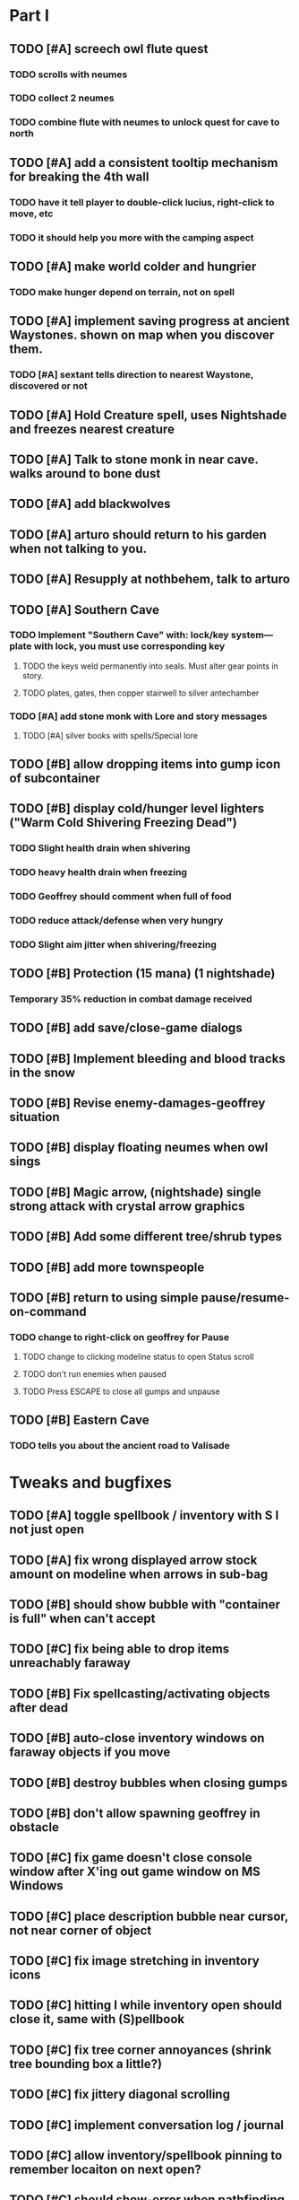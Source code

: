 * Part I

** TODO [#A] screech owl flute quest 
*** TODO scrolls with neumes
*** TODO collect 2 neumes
*** TODO combine flute with neumes to unlock quest for cave to north
** TODO [#A] add a consistent tooltip mechanism for breaking the 4th wall
*** TODO have it tell player to double-click lucius, right-click to move, etc
*** TODO it should help you more with the camping aspect
** TODO [#A] make world colder and hungrier
*** TODO make hunger depend on terrain, not on spell
** TODO [#A] implement saving progress at ancient Waystones. shown on map when you discover them.
*** TODO [#A] sextant tells direction to nearest Waystone, discovered or not
** TODO [#A] Hold Creature spell, uses Nightshade and freezes nearest creature
** TODO [#A] Talk to stone monk in near cave. walks around to bone dust
** TODO [#A] add blackwolves
** TODO [#A] arturo should return to his garden when not talking to you.
** TODO [#A] Resupply at nothbehem, talk to arturo
** TODO [#A] Southern Cave
*** TODO Implement "Southern Cave" with: lock/key system--- plate with lock, you must use corresponding key
**** TODO the keys weld permanently into seals. Must alter gear points in story.
**** TODO plates, gates, then copper stairwell to silver antechamber
*** TODO [#A] add stone monk with Lore and story messages
**** TODO [#A] silver books with spells/Special lore
** TODO [#B] allow dropping items into gump icon of subcontainer 
** TODO [#B] display cold/hunger level lighters ("Warm Cold Shivering Freezing Dead")
*** TODO Slight health drain when shivering
*** TODO heavy health drain when freezing
*** TODO Geoffrey should comment when full of food
*** TODO reduce attack/defense when very hungry
*** TODO Slight aim jitter when shivering/freezing
** TODO [#B] Protection (15 mana) (1 nightshade)
*** Temporary 35% reduction in combat damage received
** TODO [#B] add save/close-game dialogs
** TODO [#B] Implement bleeding and blood tracks in the snow
** TODO [#B] Revise enemy-damages-geoffrey situation
** TODO [#B] display floating neumes when owl sings 
** TODO [#B] Magic arrow, (nightshade) single strong attack with crystal arrow graphics
** TODO [#B] Add some different tree/shrub types
** TODO [#B] add more townspeople
** TODO [#B] return to using simple pause/resume-on-command
*** TODO change to right-click on geoffrey for Pause
**** TODO change to clicking modeline status to open Status scroll
**** TODO don't run enemies when paused
**** TODO Press ESCAPE to close all gumps and unpause
** TODO [#B] Eastern Cave
*** TODO tells you about the ancient road to Valisade

* Tweaks and bugfixes

** TODO [#A] toggle spellbook / inventory with S I not just open
** TODO [#A] fix wrong displayed arrow stock amount on modeline when arrows in sub-bag 
** TODO [#B] should show bubble with "container is full" when can't accept
** TODO [#C] fix being able to drop items unreachably faraway
** TODO [#B] Fix spellcasting/activating objects after dead
** TODO [#B] auto-close inventory windows on faraway objects if you move
** TODO [#B] destroy bubbles when closing gumps
** TODO [#B] don't allow spawning geoffrey in obstacle
** TODO [#C] fix game doesn't close console window after X'ing out game window on MS Windows
** TODO [#C] place description bubble near cursor, not near corner of object
** TODO [#C] fix image stretching in inventory icons
** TODO [#C] hitting I while inventory open should close it, same with (S)pellbook
** TODO [#C] fix tree corner annoyances (shrink tree bounding box a little?)
** TODO [#C] fix jittery diagonal scrolling
** TODO [#C] implement conversation log / journal
** TODO [#C] allow inventory/spellbook pinning to remember locaiton on next open?
** TODO [#C] should show-error when pathfinding fails ONLY for geoffrey
** TODO [#C] Fix non-impelled arrows moving on their own 
** TODO [#C] Fix scrolling jerkiness
** TODO [#C] fix z-sorting of player remains
** TODO [#C] Fix jittery rotation of monk at corners of paths

* Part II

** TODO [#B] Ancient road
** TODO [#C] Beginnings of Ancient road = end scene
*** TODO [#C] import improved ancient-road graphic (non-contrast-adjusted version) 
** TODO [#C] townspeople side quests
** TODO [#C] add secrets in less-used parts of map
** TODO [#C] 2nd hidden cemetery with music and items
*** TODO special gravestone
** TODO [#C] allow char follows mouse cursor while RMB held?
** TODO [#C] sometimes a random carved stone with lore in the middle of the woods
** TODO [#C] Switch to new red/blue/green potion graphics
** TODO [#C] snow footprints?
** TODO [#C] telekinesis spell
** TODO [#C] Make thornweed less common in warm areas, since it's not needed then
** TODO [#C] implement snow/rain with additive blending
** TODO [#C] add synth bird tweets and tweeting birds that fly out of trees when disturbed
** TODO [#C] Lucius can remark upon nearby objects as a way of exposing some Lore. 
** TODO [#C] Add heuristic to try to choose a decent spot, when target space isn't occupiable
*** TODO this is needed for wolf to chase human when human w/smaller bounding box is near an obstacle
** TODO [#C] Conversation system should be more flexible
** TODO [#C] Allow special verb/action where game stops for a target of USEing
** TODO [#C] Cure heavy wounds (50 mana) (2 ginseng)
*** Heals between 40-60 HP
** TODO [#C] Add fur cloak for chapter 2
** TODO [#C] preload textures when possible---allow method for preloading and default field of resource names
** TODO [#C] Add Clockwork Valisade Knight
** TODO [#C] Paint some nicer pine trees
** TODO [#C] Explosion (20 mana) (1 nightshade, 1 stone)
*** 90% chance of scorching several enemies in target area
** TODO [#C] Write lore for various sources
*** TODO Default object lore
*** TODO Stone monk
*** TODO Letters from Quine in caves etc
**** TODO Also spell scrolls and food in metal boxes
*** TODO Skull seance
*** TODO Books
** TODO [#C] Make magic potions more common
** TODO [#C] Cause Fear (15 mana) (1 nightshade)
*** 80% chance of enemy fleeing
** TODO [#C] Dispel magic (20 mana) (1 ginseng)
*** 60% chance of removing ordinary spell effects. 
** TODO [#C] day/night cycle; survive each day; end it by camping 
** TODO [#C] Night/camp dream sequences
** TODO [#C] Cryptghasts that glide and dart
** TODO [#C] Fix mac window resizing bugs
** TODO [#C] Control Q and Command q should quit game
** TODO [#C] Abstractify the sounds and/or find new ones in archive
** TODO [#C] fadein/out console-style startup screens with copyright info, sbcl "made with alien lisp" etc


* Archived Entries

** DONE [#A] Don't specify Amalia's birthplace/time
   CLOSED: [2014-05-08 Thu 19:33]
   :PROPERTIES:
   :ARCHIVE_TIME: 2014-05-08 Thu 19:33
   :ARCHIVE_FILE: ~/cypress/valisade.org
   :ARCHIVE_OLPATH: Features
   :ARCHIVE_CATEGORY: valisade
   :ARCHIVE_TODO: DONE
   :END:

** DONE [#A] create fixed-symbols dense overworld map on graph paper
   CLOSED: [2014-05-08 Thu 19:16]
   :PROPERTIES:
   :ARCHIVE_TIME: 2014-05-08 Thu 19:34
   :ARCHIVE_FILE: ~/cypress/valisade.org
   :ARCHIVE_OLPATH: Features
   :ARCHIVE_CATEGORY: valisade
   :ARCHIVE_TODO: DONE
   :END:

** DONE Write story/activity timeline based on icon board map
   CLOSED: [2014-05-08 Thu 01:17]
   :PROPERTIES:
   :ARCHIVE_TIME: 2014-05-08 Thu 19:34
   :ARCHIVE_FILE: ~/cypress/valisade.org
   :ARCHIVE_OLPATH: Features
   :ARCHIVE_CATEGORY: valisade
   :ARCHIVE_TODO: DONE
   :END:

** DONE [#A] Change Ildran to Ildron
   CLOSED: [2014-05-08 Thu 19:38]
   :PROPERTIES:
   :ARCHIVE_TIME: 2014-05-08 Thu 19:38
   :ARCHIVE_FILE: ~/cypress/valisade.org
   :ARCHIVE_OLPATH: Bugfixes
   :ARCHIVE_CATEGORY: valisade
   :ARCHIVE_TODO: DONE
   :END:

** DONE [#A] don't allow tent to be put in containers other than Geoffrey
   CLOSED: [2014-05-08 Thu 19:44]
   :PROPERTIES:
   :ARCHIVE_TIME: 2014-05-08 Thu 19:44
   :ARCHIVE_FILE: ~/cypress/valisade.org
   :ARCHIVE_OLPATH: Bugfixes
   :ARCHIVE_CATEGORY: valisade
   :ARCHIVE_TODO: DONE
   :END:

** DONE [#A] disallow deploying tent on top of geoffrey
   CLOSED: [2014-05-08 Thu 19:42]
   :PROPERTIES:
   :ARCHIVE_TIME: 2014-05-08 Thu 19:44
   :ARCHIVE_FILE: ~/cypress/valisade.org
   :ARCHIVE_OLPATH: Bugfixes
   :ARCHIVE_CATEGORY: valisade
   :ARCHIVE_TODO: DONE
   :END:

** TODO [#A] disallow equipping non-held items
   :PROPERTIES:
   :ARCHIVE_TIME: 2014-05-08 Thu 19:50
   :ARCHIVE_FILE: ~/cypress/valisade.org
   :ARCHIVE_OLPATH: Bugfixes
   :ARCHIVE_CATEGORY: valisade
   :ARCHIVE_TODO: TODO
   :END:

** DONE [#A] watch for wolves duplication in terrain.lisp/scene.lisp
   CLOSED: [2014-05-08 Thu 19:51]
   :PROPERTIES:
   :ARCHIVE_TIME: 2014-05-08 Thu 19:51
   :ARCHIVE_FILE: ~/cypress/valisade.org
   :ARCHIVE_OLPATH: Bugfixes
   :ARCHIVE_CATEGORY: valisade
   :ARCHIVE_TODO: DONE
   :END:

** DONE [#A] Don't allow giving things to lucius
   CLOSED: [2014-05-08 Thu 19:58]
   :PROPERTIES:
   :ARCHIVE_TIME: 2014-05-08 Thu 19:58
   :ARCHIVE_FILE: ~/cypress/valisade.org
   :ARCHIVE_OLPATH: Bugfixes
   :ARCHIVE_CATEGORY: valisade
   :ARCHIVE_TODO: DONE
   :END:

** DONE [#A] don't consume wolf corpse unless cast is successful,
   CLOSED: [2014-05-08 Thu 20:08]
   :PROPERTIES:
   :ARCHIVE_TIME: 2014-05-08 Thu 20:08
   :ARCHIVE_FILE: ~/cypress/valisade.org
   :ARCHIVE_OLPATH: Bugfixes
   :ARCHIVE_CATEGORY: valisade
   :ARCHIVE_TODO: DONE
   :END:

** TODO [#A] Disallow dropping items on faraway containers
   :PROPERTIES:
   :ARCHIVE_TIME: 2014-05-08 Thu 20:08
   :ARCHIVE_FILE: ~/cypress/valisade.org
   :ARCHIVE_OLPATH: Bugfixes
   :ARCHIVE_CATEGORY: valisade
   :ARCHIVE_TODO: TODO
   :END:

** TODO [#A] Disallow activating faraway objects
   :PROPERTIES:
   :ARCHIVE_TIME: 2014-05-08 Thu 20:08
   :ARCHIVE_FILE: ~/cypress/valisade.org
   :ARCHIVE_OLPATH: Bugfixes
   :ARCHIVE_CATEGORY: valisade
   :ARCHIVE_TODO: TODO
   :END:

** TODO [#A] Disallow browsing/picking from faraway containers
   :PROPERTIES:
   :ARCHIVE_TIME: 2014-05-08 Thu 20:08
   :ARCHIVE_FILE: ~/cypress/valisade.org
   :ARCHIVE_OLPATH: Bugfixes
   :ARCHIVE_CATEGORY: valisade
   :ARCHIVE_TODO: TODO
   :END:

** TODO [#A] Disable text event handling on SCROLL-TEXT etc http://paste.lisp.org/display/141642
   :PROPERTIES:
   :ARCHIVE_TIME: 2014-05-08 Thu 20:14
   :ARCHIVE_FILE: ~/cypress/valisade.org
   :ARCHIVE_OLPATH: Bugfixes
   :ARCHIVE_CATEGORY: valisade
   :ARCHIVE_TODO: TODO
   :END:

** DONE [#A] use only one NARRATE function
   CLOSED: [2014-05-08 Thu 20:10]
   :PROPERTIES:
   :ARCHIVE_TIME: 2014-05-08 Thu 20:14
   :ARCHIVE_FILE: ~/cypress/valisade.org
   :ARCHIVE_OLPATH: Bugfixes
   :ARCHIVE_CATEGORY: valisade
   :ARCHIVE_TODO: DONE
   :END:

** DONE Add Chapter 1 todo items from Storyline
   CLOSED: [2014-05-08 Thu 20:41]
   :PROPERTIES:
   :ARCHIVE_TIME: 2014-05-08 Thu 20:41
   :ARCHIVE_FILE: ~/cypress/valisade.org
   :ARCHIVE_OLPATH: Version 0.95 contains a rough draft of chapter 1
   :ARCHIVE_CATEGORY: valisade
   :ARCHIVE_TODO: DONE
   :END:

** DONE Geoffrey should start the game with Quine's summons
   CLOSED: [2014-05-08 Thu 21:02]
   :PROPERTIES:
   :ARCHIVE_TIME: 2014-05-08 Thu 22:54
   :ARCHIVE_FILE: ~/cypress/valisade.org
   :ARCHIVE_OLPATH: Version 0.95 contains a rough draft of chapter 1
   :ARCHIVE_CATEGORY: valisade
   :ARCHIVE_TODO: DONE
   :END:

** TODO [#A] enter partial New Ildron map data into Lisp via roguelike chars
   :PROPERTIES:
   :ARCHIVE_TIME: 2014-05-08 Thu 22:54
   :ARCHIVE_FILE: ~/cypress/valisade.org
   :ARCHIVE_CATEGORY: valisade
   :ARCHIVE_TODO: TODO
   :END:

** DONE write function to auto-position Lucius when Geoffrey enters a level
   CLOSED: [2014-05-09 Fri 00:05]
   :PROPERTIES:
   :ARCHIVE_TIME: 2014-05-09 Fri 00:05
   :ARCHIVE_FILE: ~/cypress/valisade.org
   :ARCHIVE_OLPATH: Implement Lucius helper AI
   :ARCHIVE_CATEGORY: valisade
   :ARCHIVE_TODO: DONE
   :END:

** DONE new conversation tree for help, including help scroll
   CLOSED: [2014-05-09 Fri 00:05]
   :PROPERTIES:
   :ARCHIVE_TIME: 2014-05-09 Fri 00:06
   :ARCHIVE_FILE: ~/cypress/valisade.org
   :ARCHIVE_OLPATH: Implement Lucius helper AI
   :ARCHIVE_CATEGORY: valisade
   :ARCHIVE_TODO: DONE
   :END:

** DONE following flag
   CLOSED: [2014-05-09 Fri 00:05]
   :PROPERTIES:
   :ARCHIVE_TIME: 2014-05-09 Fri 00:06
   :ARCHIVE_FILE: ~/cypress/valisade.org
   :ARCHIVE_OLPATH: Implement Lucius helper AI
   :ARCHIVE_CATEGORY: valisade
   :ARCHIVE_TODO: DONE
   :END:

** DONE revise introductory conversation
   CLOSED: [2014-05-09 Fri 00:05]
   :PROPERTIES:
   :ARCHIVE_TIME: 2014-05-09 Fri 00:06
   :ARCHIVE_FILE: ~/cypress/valisade.org
   :ARCHIVE_OLPATH: Implement Lucius helper AI
   :ARCHIVE_CATEGORY: valisade
   :ARCHIVE_TODO: DONE
   :END:

** DONE should just find geoffrey when no flowers
   CLOSED: [2014-05-09 Fri 05:50]
   :PROPERTIES:
   :ARCHIVE_TIME: 2014-05-09 Fri 05:50
   :ARCHIVE_FILE: ~/cypress/valisade.org
   :ARCHIVE_OLPATH: Implement Lucius helper AI
   :ARCHIVE_CATEGORY: valisade
   :ARCHIVE_TODO: DONE
   :END:

** TODO throw stones at enemy and cheer geoffrey on during combat
   :PROPERTIES:
   :ARCHIVE_TIME: 2014-05-09 Fri 05:50
   :ARCHIVE_FILE: ~/cypress/valisade.org
   :ARCHIVE_OLPATH: Implement Lucius helper AI
   :ARCHIVE_CATEGORY: valisade
   :ARCHIVE_TODO: TODO
   :END:

** DONE Make houses
   CLOSED: [2014-05-09 Fri 05:53]
   :PROPERTIES:
   :ARCHIVE_TIME: 2014-05-09 Fri 06:56
   :ARCHIVE_FILE: ~/cypress/valisade.org
   :ARCHIVE_OLPATH: Combat
   :ARCHIVE_CATEGORY: valisade
   :ARCHIVE_TODO: DONE
   :END:

** DONE Make arturo's house and arturo
   CLOSED: [2014-05-09 Fri 06:35]
   :PROPERTIES:
   :ARCHIVE_TIME: 2014-05-09 Fri 06:56
   :ARCHIVE_FILE: ~/cypress/valisade.org
   :ARCHIVE_OLPATH: Combat
   :ARCHIVE_CATEGORY: valisade
   :ARCHIVE_TODO: DONE
   :END:

** DONE Indicate error when trying to open faraway
   CLOSED: [2014-05-08 Thu 20:18]
   :PROPERTIES:
   :ARCHIVE_TIME: 2014-05-09 Fri 07:04
   :ARCHIVE_FILE: ~/cypress/valisade.org
   :ARCHIVE_OLPATH: Bugfixes
   :ARCHIVE_CATEGORY: valisade
   :ARCHIVE_TODO: DONE
   :END:

** DONE Change scene class so that it only generates terrain on
 first visit
   CLOSED: [2014-05-10 Sat 20:28]
   :PROPERTIES:
   :ARCHIVE_TIME: 2014-05-10 Sat 20:28
   :ARCHIVE_FILE: ~/cypress/valisade.org
   :ARCHIVE_OLPATH: RELEASE 0.95
   :ARCHIVE_CATEGORY: valisade
   :ARCHIVE_TODO: DONE
   :END:

** TODO Change map class so that it instantiates all the scenes
   :PROPERTIES:
   :ARCHIVE_TIME: 2014-05-10 Sat 20:28
   :ARCHIVE_FILE: ~/cypress/valisade.org
   :ARCHIVE_OLPATH: RELEASE 0.95
   :ARCHIVE_CATEGORY: valisade
   :ARCHIVE_TODO: TODO
   :END:

** TODO Make the icon and description into methods that refer to existing data
   :PROPERTIES:
   :ARCHIVE_TIME: 2014-05-10 Sat 20:28
   :ARCHIVE_FILE: ~/cypress/valisade.org
   :ARCHIVE_OLPATH: RELEASE 0.95
   :ARCHIVE_CATEGORY: valisade
   :ARCHIVE_TODO: TODO
   :END:

** TODO [#A] Expire texture cache at travel time
   :PROPERTIES:
   :ARCHIVE_TIME: 2014-05-10 Sat 20:28
   :ARCHIVE_FILE: ~/cypress/valisade.org
   :ARCHIVE_OLPATH: hidden forest cemetery with screech owl
   :ARCHIVE_CATEGORY: valisade
   :ARCHIVE_TODO: TODO
   :END:

** TODO [#A] Expire texture cache at travel time
   :PROPERTIES:
   :ARCHIVE_TIME: 2014-05-10 Sat 20:28
   :ARCHIVE_FILE: ~/cypress/valisade.org
   :ARCHIVE_OLPATH: General
   :ARCHIVE_CATEGORY: valisade
   :ARCHIVE_TODO: TODO
   :END:

** TODO [#A] fix object dup error when peeling one from stack into opened sub container gump
   :PROPERTIES:
   :ARCHIVE_TIME: 2014-05-10 Sat 20:28
   :ARCHIVE_FILE: ~/cypress/valisade.org
   :ARCHIVE_OLPATH: General
   :ARCHIVE_CATEGORY: valisade
   :ARCHIVE_TODO: TODO
   :END:

** DONE [#A] Cryptghast
   CLOSED: [2014-05-14 Wed 01:08]
   :PROPERTIES:
   :ARCHIVE_TIME: 2014-05-15 Thu 23:50
   :ARCHIVE_FILE: ~/cypress/valisade.org
   :ARCHIVE_CATEGORY: valisade
   :ARCHIVE_TODO: DONE
   :END:

** DONE [#A] Cemetery
   CLOSED: [2014-05-14 Wed 01:08]
   :PROPERTIES:
   :ARCHIVE_TIME: 2014-05-15 Thu 23:50
   :ARCHIVE_FILE: ~/cypress/valisade.org
   :ARCHIVE_CATEGORY: valisade
   :ARCHIVE_TODO: DONE
   :END:

** TODO [#A] review video and take notes
   :PROPERTIES:
   :ARCHIVE_TIME: 2014-05-15 Thu 23:50
   :ARCHIVE_FILE: ~/cypress/valisade.org
   :ARCHIVE_CATEGORY: valisade
   :ARCHIVE_TODO: TODO
   :END:

** DONE [#A] fix new bag-to-bag item move crash
   CLOSED: [2014-05-13 Tue 22:59]
   :PROPERTIES:
   :ARCHIVE_TIME: 2014-05-15 Thu 23:50
   :ARCHIVE_FILE: ~/cypress/valisade.org
   :ARCHIVE_CATEGORY: valisade
   :ARCHIVE_TODO: DONE
   :END:

** DONE [#A] fix slots-filled error when items would stack ok
   CLOSED: [2014-05-13 Tue 22:59]
   :PROPERTIES:
   :ARCHIVE_TIME: 2014-05-15 Thu 23:50
   :ARCHIVE_FILE: ~/cypress/valisade.org
   :ARCHIVE_CATEGORY: valisade
   :ARCHIVE_TODO: DONE
   :END:

** DONE [#A] don't crash when clicking current location on map
   CLOSED: [2014-05-13 Tue 22:23]
   :PROPERTIES:
   :ARCHIVE_TIME: 2014-05-15 Thu 23:50
   :ARCHIVE_FILE: ~/cypress/valisade.org
   :ARCHIVE_CATEGORY: valisade
   :ARCHIVE_TODO: DONE
   :END:

** DONE [#A] Go North should say go to map
   CLOSED: [2014-05-13 Tue 22:23]
   :PROPERTIES:
   :ARCHIVE_TIME: 2014-05-15 Thu 23:50
   :ARCHIVE_FILE: ~/cypress/valisade.org
   :ARCHIVE_CATEGORY: valisade
   :ARCHIVE_TODO: DONE
   :END:

** DONE [#A] fix broken areas
   CLOSED: [2014-05-13 Tue 21:54]
   :PROPERTIES:
   :ARCHIVE_TIME: 2014-05-15 Thu 23:50
   :ARCHIVE_FILE: ~/cypress/valisade.org
   :ARCHIVE_CATEGORY: valisade
   :ARCHIVE_TODO: DONE
   :END:

** DONE Make travel not use reagents if returning to same square
   CLOSED: [2014-05-13 Tue 22:59]
   :PROPERTIES:
   :ARCHIVE_TIME: 2014-05-15 Thu 23:50
   :ARCHIVE_FILE: ~/cypress/valisade.org
   :ARCHIVE_CATEGORY: valisade
   :ARCHIVE_TODO: DONE
   :END:

** DONE print message when eat snowdrop
   CLOSED: [2014-05-13 Tue 23:17]
   :PROPERTIES:
   :ARCHIVE_TIME: 2014-05-15 Thu 23:50
   :ARCHIVE_FILE: ~/cypress/valisade.org
   :ARCHIVE_CATEGORY: valisade
   :ARCHIVE_TODO: DONE
   :END:

** DONE fix slow scrolling
   CLOSED: [2014-05-13 Tue 21:55]
   :PROPERTIES:
   :ARCHIVE_TIME: 2014-05-15 Thu 23:51
   :ARCHIVE_FILE: ~/cypress/valisade.org
   :ARCHIVE_CATEGORY: valisade
   :ARCHIVE_TODO: DONE
   :END:

** DONE [#B] Improve shape of flower clusters and branches wood around trees by randomly permuting positions as "Scatter operator"
   CLOSED: [2014-05-13 Tue 20:24]
   :PROPERTIES:
   :ARCHIVE_TIME: 2014-05-15 Thu 23:51
   :ARCHIVE_FILE: ~/cypress/valisade.org
   :ARCHIVE_CATEGORY: valisade
   :ARCHIVE_TODO: DONE
   :END:

** DONE [#B] Ruins: Add newly painted ruined houses, possibly with smaller basements
   CLOSED: [2014-05-14 Wed 01:07]
   :PROPERTIES:
   :ARCHIVE_TIME: 2014-05-15 Thu 23:51
   :ARCHIVE_FILE: ~/cypress/valisade.org
   :ARCHIVE_CATEGORY: valisade
   :ARCHIVE_TODO: DONE
   :END:

** DONE [#B] allow eating violets and snowdrops for restoring 1mp
   CLOSED: [2014-05-13 Tue 18:53]
   :PROPERTIES:
   :ARCHIVE_TIME: 2014-05-15 Thu 23:51
   :ARCHIVE_FILE: ~/cypress/valisade.org
   :ARCHIVE_CATEGORY: valisade
   :ARCHIVE_TODO: DONE
   :END:

** DONE Restrict ginseng slightly, use more ginseng gardens w occasional weird stone
   CLOSED: [2014-05-14 Wed 01:07]
   :PROPERTIES:
   :ARCHIVE_TIME: 2014-05-15 Thu 23:51
   :ARCHIVE_FILE: ~/cypress/valisade.org
   :ARCHIVE_CATEGORY: valisade
   :ARCHIVE_TODO: DONE
   :END:

** DONE [#B] add cryptghasts that bite and then run away
   CLOSED: [2014-05-14 Wed 01:07]
   :PROPERTIES:
   :ARCHIVE_TIME: 2014-05-15 Thu 23:51
   :ARCHIVE_FILE: ~/cypress/valisade.org
   :ARCHIVE_CATEGORY: valisade
   :ARCHIVE_TODO: DONE
   :END:

** DONE [#A] Add strange stones (use recent valisade stones)
   CLOSED: [2014-05-14 Wed 01:07]
   :PROPERTIES:
   :ARCHIVE_TIME: 2014-05-15 Thu 23:51
   :ARCHIVE_FILE: ~/cypress/valisade.org
   :ARCHIVE_CATEGORY: valisade
   :ARCHIVE_TODO: DONE
   :END:
*** TODO Import valisade stones

** DONE [#B] add cryptghasts to basements
   CLOSED: [2014-05-14 Wed 01:07]
   :PROPERTIES:
   :ARCHIVE_TIME: 2014-05-15 Thu 23:51
   :ARCHIVE_FILE: ~/cypress/valisade.org
   :ARCHIVE_CATEGORY: valisade
   :ARCHIVE_TODO: DONE
   :END:

** DONE [#B] Don't incrementally reveal map. just hide hidden stuff using icons
   CLOSED: [2014-05-11 Sun 22:04]
   :PROPERTIES:
   :ARCHIVE_TIME: 2014-05-15 Thu 23:51
   :ARCHIVE_FILE: ~/cypress/valisade.org
   :ARCHIVE_CATEGORY: valisade
   :ARCHIVE_TODO: DONE
   :END:

** DONE [#C] Exit basements with double click on stairwell
   CLOSED: [2014-05-14 Wed 01:07]
   :PROPERTIES:
   :ARCHIVE_TIME: 2014-05-15 Thu 23:51
   :ARCHIVE_FILE: ~/cypress/valisade.org
   :ARCHIVE_CATEGORY: valisade
   :ARCHIVE_TODO: DONE
   :END:

** DONE [#C] allow canceling travel
   CLOSED: [2014-05-14 Wed 01:07]
   :PROPERTIES:
   :ARCHIVE_TIME: 2014-05-15 Thu 23:51
   :ARCHIVE_FILE: ~/cypress/valisade.org
   :ARCHIVE_CATEGORY: valisade
   :ARCHIVE_TODO: DONE
   :END:

** DONE [#B] Don't drop scrolls in any enemy booty packs
   CLOSED: [2014-05-14 Wed 01:07]
   :PROPERTIES:
   :ARCHIVE_TIME: 2014-05-15 Thu 23:51
   :ARCHIVE_FILE: ~/cypress/valisade.org
   :ARCHIVE_CATEGORY: valisade
   :ARCHIVE_TODO: DONE
   :END:

** TODO add coherent error msg when can't equip
   :PROPERTIES:
   :ARCHIVE_TIME: 2014-05-16 Fri 00:09
   :ARCHIVE_FILE: ~/cypress/valisade.org
   :ARCHIVE_OLPATH: screech owl flute quest
   :ARCHIVE_CATEGORY: valisade
   :ARCHIVE_TODO: TODO
   :END:

** Nothbehem
   :PROPERTIES:
   :ARCHIVE_TIME: 2014-05-16 Fri 00:13
   :ARCHIVE_FILE: ~/cypress/valisade.org
   :ARCHIVE_CATEGORY: valisade
   :END:
*** DONE move nothbehem down 1 row
    CLOSED: [2014-05-10 Sat 20:30]
*** DONE add arturo conversations 
    CLOSED: [2014-05-10 Sat 20:30]
*** DONE make arturo's house into a container
    CLOSED: [2014-05-10 Sat 20:50]
**** DONE add woolen leggings, woolen shirt, 
     CLOSED: [2014-05-10 Sat 20:50]
**** DONE add spellbooks: craft silver arrows, cure meat
     CLOSED: [2014-05-10 Sat 20:50]
**** DONE add copper-lock
     CLOSED: [2014-05-10 Sat 20:50]
*** DONE [#B] Implement spell tomes that teach you the spell
    CLOSED: [2014-05-10 Sat 20:50]
**** DONE use doublepage graphic
     CLOSED: [2014-05-10 Sat 20:50]

** DONE Create draft Lore timeline
   CLOSED: [2014-05-08 Thu 19:15]
   :PROPERTIES:
   :ARCHIVE_TIME: 2014-05-16 Fri 00:17
   :ARCHIVE_FILE: ~/cypress/valisade.org
   :ARCHIVE_OLPATH: Bugfixes/Define quest/worldmap structure
   :ARCHIVE_CATEGORY: valisade
   :ARCHIVE_TODO: DONE
   :END:
